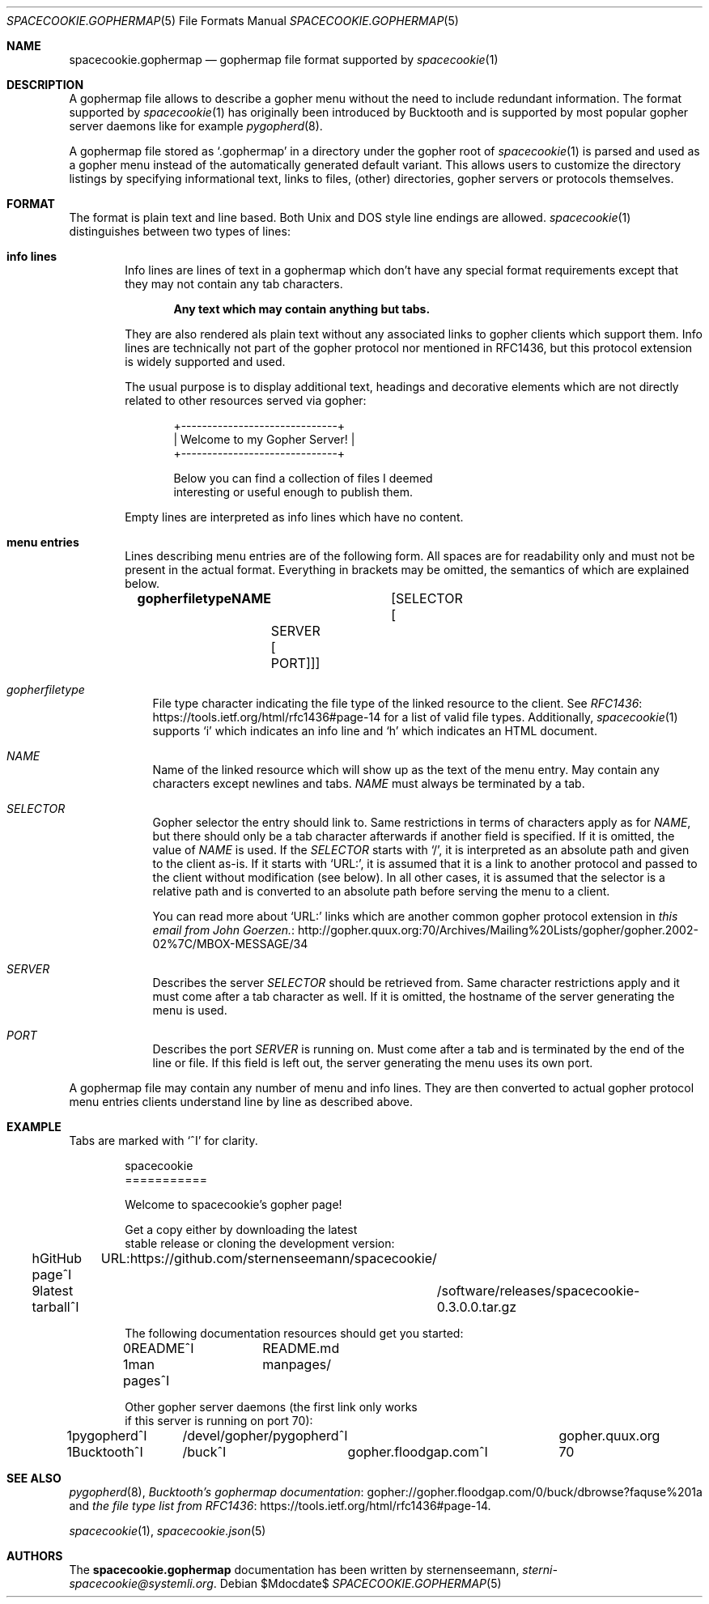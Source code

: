 .Dd $Mdocdate$
.Dt SPACECOOKIE.GOPHERMAP 5
.Os
.Sh NAME
.Nm spacecookie.gophermap
.Nd gophermap file format supported by
.Xr spacecookie 1
.Sh DESCRIPTION
A gophermap file allows to describe a gopher menu without the need to include redundant information.
The format supported by
.Xr spacecookie 1
has originally been introduced by Bucktooth and is supported by most popular gopher server daemons like for example
.Xr pygopherd 8 .
.Pp
A gophermap file stored as
.Ql .gophermap
in a directory under the gopher root of
.Xr spacecookie 1
is parsed and used as a gopher menu instead of the automatically generated default variant.
This allows users to customize the directory listings by specifying informational text,
links to files, (other) directories, gopher servers or protocols themselves.
.Sh FORMAT
The format is plain text and line based. Both Unix and DOS style line endings are allowed.
.Xr spacecookie 1
distinguishes between two types of lines:
.Bl -tag -width 4n
.It Sy info lines
Info lines are lines of text in a gophermap which don't have any special
format requirements except that they may not contain any tab characters.
.Pp
.Dl Any text which may contain anything but tabs.
.Pp
They are also rendered als plain text without any associated links to gopher
clients which support them. Info lines are technically not part of the gopher
protocol nor mentioned in RFC1436, but this protocol extension is
widely supported and used.
.Pp
The usual purpose is to display additional text, headings and decorative elements
which are not directly related to other resources served via gopher:
.Bd -literal -offset indent
+------------------------------+
| Welcome to my Gopher Server! |
+------------------------------+

Below you can find a collection of files I deemed
interesting or useful enough to publish them.
.Ed
.Pp
Empty lines are interpreted as info lines which have no content.
.It Sy menu entries
Lines describing menu entries are of the following form.
All spaces are for readability only and must not be present in the actual format.
Everything in brackets may be omitted, the semantics of which are explained below.
.Pp
.Dl gopherfiletypeNAME\\\\t Op SELECTOR Op \\\\tSERVER Op \\\\tPORT
.Bl -tag -width 1n
.It Em gopherfiletype
File type character indicating the file type of the linked resource to the client.
See
.Lk https://tools.ietf.org/html/rfc1436#page-14 RFC1436
for a list of valid file types.
Additionally,
.Xr spacecookie 1
supports
.Ql i
which indicates an info line and
.Ql h
which indicates an HTML document.
.It Em NAME
Name of the linked resource which will show up as the text of the menu entry.
May contain any characters except newlines and tabs.
.Em NAME
must always be terminated by a tab.
.It Em SELECTOR
Gopher selector the entry should link to.
Same restrictions in terms of characters apply as for
.Em NAME ,
but there should only be a tab character afterwards if another field is specified.
If it is omitted, the value of
.Em NAME
is used.
If the
.Em SELECTOR
starts with
.Ql / ,
it is interpreted as an absolute path and given to the client as-is.
If it starts with
.Ql URL: ,
it is assumed that it is a link to another protocol and passed to the
client without modification (see below). In all other cases,
it is assumed that the selector is a relative path and is converted to
an absolute path before serving the menu to a client.
.Pp
You can read more about
.Ql URL:
links which are another common gopher protocol extension in
.Lk http://gopher.quux.org:70/Archives/Mailing%20Lists/gopher/gopher.2002-02%7C/MBOX-MESSAGE/34 this email from John Goerzen.
.It Em SERVER
Describes the server
.Em SELECTOR
should be retrieved from.
Same character restrictions apply and it must come after a tab character as well.
If it is omitted, the hostname of the server generating the menu is used.
.It Em PORT
Describes the port
.Em SERVER
is running on.
Must come after a tab and is terminated by the end of the line or file.
If this field is left out, the server generating the menu uses its own port.
.El
.El

A gophermap file may contain any number of menu and info lines.
They are then converted to actual gopher protocol menu entries clients
understand line by line as described above.
.Sh EXAMPLE
Tabs are marked with
.Ql ^I
for clarity.
.Bd -literal -offset indent
spacecookie
===========

Welcome to spacecookie's gopher page!

Get a copy either by downloading the latest
stable release or cloning the development version:

hGitHub page^I	URL:https://github.com/sternenseemann/spacecookie/
9latest tarball^I	/software/releases/spacecookie-0.3.0.0.tar.gz

The following documentation resources should get you started:

0README^I	README.md
1man pages^I	manpages/

Other gopher server daemons (the first link only works
if this server is running on port 70):

1pygopherd^I	/devel/gopher/pygopherd^I	gopher.quux.org
1Bucktooth^I	/buck^I	gopher.floodgap.com^I	70
.El
.Sh SEE ALSO
.Xr pygopherd 8 ,
.Lk gopher://gopher.floodgap.com/0/buck/dbrowse?faquse%201a Bucktooth's gophermap documentation
and
.Lk https://tools.ietf.org/html/rfc1436#page-14 the file type list from RFC1436 .
.Pp
.Xr spacecookie 1 ,
.Xr spacecookie.json 5
.Sh AUTHORS
The
.Nm
documentation has been written by
.An sternenseemann ,
.Mt sterni-spacecookie@systemli.org .
